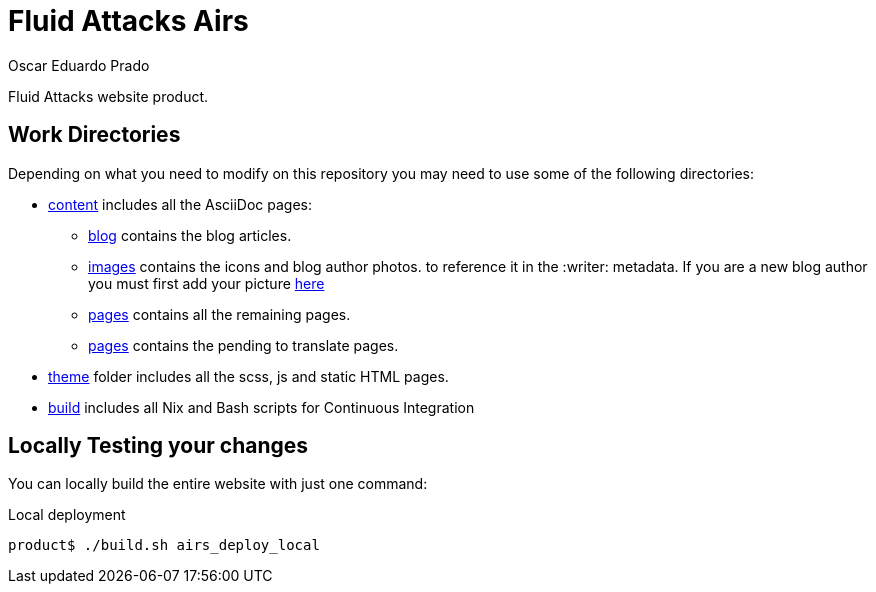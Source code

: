 :description: This file aims to provide insight about the Fluid Attacks web repository, the main dependencies used to add new changes and usefull overall information.
:keywords: Web, Repository, Fluid Attacks, Guidelines, Readme, Features
:author: Oscar Eduardo Prado
:date: 2019-10-19

= Fluid Attacks Airs

Fluid Attacks website product.

== Work Directories

Depending on what you need to modify on this repository
you may need to use some of the following directories:

* link:content/[content] includes all the AsciiDoc pages:
+
** link:content/blog/[blog] contains the blog articles.
** link:content/images[images] contains the icons and blog author photos.
to reference it in the +:writer:+ metadata.
If you are a new blog author you must first add your picture link:content/images/authors[here]
** link:content/pages/[pages] contains all the remaining pages.
** link:content/pages-es/[pages] contains the pending to translate pages.
* link:theme/2014/[theme] folder includes all the scss, js and static HTML pages.
* link:build/[build] includes all Nix and Bash scripts for Continuous Integration

== Locally Testing your changes

You can locally build the entire website with just one command:

.Local deployment
[source, bash, linenums]
----
product$ ./build.sh airs_deploy_local
----
